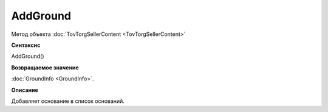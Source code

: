 ﻿AddGround
=========

Метод объекта :doc:`TovTorgSellerContent <TovTorgSellerContent>`

**Синтаксис**


AddGround()

**Возвращаемое значение**


:doc:`GroundInfo <GroundInfo>`.

**Описание**


Добавляет основание в список оснований.
